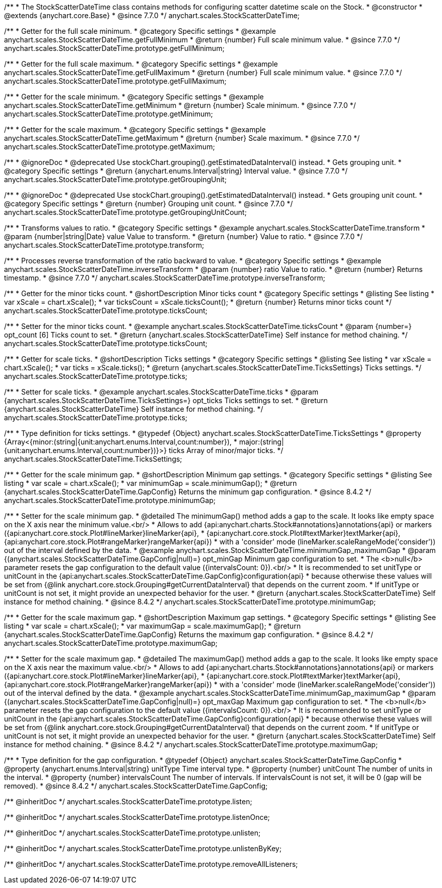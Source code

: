/**
 * The StockScatterDateTime class contains methods for configuring scatter datetime scale on the Stock.
 * @constructor
 * @extends {anychart.core.Base}
 * @since 7.7.0
 */
anychart.scales.StockScatterDateTime;


//----------------------------------------------------------------------------------------------------------------------
//
//  anychart.scales.StockScatterDateTime.prototype.getFullMinimum
//
//----------------------------------------------------------------------------------------------------------------------

/**
 * Getter for the full scale minimum.
 * @category Specific settings
 * @example anychart.scales.StockScatterDateTime.getFullMinimum
 * @return {number} Full scale minimum value.
 * @since 7.7.0
 */
anychart.scales.StockScatterDateTime.prototype.getFullMinimum;


//----------------------------------------------------------------------------------------------------------------------
//
//  anychart.scales.StockScatterDateTime.prototype.getFullMaximum
//
//----------------------------------------------------------------------------------------------------------------------

/**
 * Getter for the full scale maximum.
 * @category Specific settings
 * @example anychart.scales.StockScatterDateTime.getFullMaximum
 * @return {number} Full scale minimum value.
 * @since 7.7.0
 */
anychart.scales.StockScatterDateTime.prototype.getFullMaximum;


//----------------------------------------------------------------------------------------------------------------------
//
//  anychart.scales.StockScatterDateTime.prototype.getMinimum
//
//----------------------------------------------------------------------------------------------------------------------

/**
 * Getter for the scale minimum.
 * @category Specific settings
 * @example anychart.scales.StockScatterDateTime.getMinimum
 * @return {number} Scale minimum.
 * @since 7.7.0
 */
anychart.scales.StockScatterDateTime.prototype.getMinimum;


//----------------------------------------------------------------------------------------------------------------------
//
//  anychart.scales.StockScatterDateTime.prototype.getMaximum
//
//----------------------------------------------------------------------------------------------------------------------

/**
 * Getter for the scale maximum.
 * @category Specific settings
 * @example anychart.scales.StockScatterDateTime.getMaximum
 * @return {number} Scale maximum.
 * @since 7.7.0
 */
anychart.scales.StockScatterDateTime.prototype.getMaximum;


//----------------------------------------------------------------------------------------------------------------------
//
//  anychart.scales.StockScatterDateTime.prototype.getGroupingUnit
//
//----------------------------------------------------------------------------------------------------------------------

/**
 * @ignoreDoc
 * @deprecated Use stockChart.grouping().getEstimatedDataInterval() instead.
 * Gets grouping unit.
 * @category Specific settings
 * @return {anychart.enums.Interval|string} Interval value.
 * @since 7.7.0
 */
anychart.scales.StockScatterDateTime.prototype.getGroupingUnit;


//----------------------------------------------------------------------------------------------------------------------
//
//  anychart.scales.StockScatterDateTime.prototype.getGroupingUnitCount
//
//----------------------------------------------------------------------------------------------------------------------

/**
 * @ignoreDoc
 * @deprecated Use stockChart.grouping().getEstimatedDataInterval() instead.
 * Gets grouping unit count.
 * @category Specific settings
 * @return {number} Grouping unit count.
 * @since 7.7.0
 */
anychart.scales.StockScatterDateTime.prototype.getGroupingUnitCount;


//----------------------------------------------------------------------------------------------------------------------
//
//  anychart.scales.StockScatterDateTime.prototype.transform
//
//----------------------------------------------------------------------------------------------------------------------

/**
 * Transforms values to ratio.
 * @category Specific settings
 * @example anychart.scales.StockScatterDateTime.transform
 * @param {number|string|Date} value Value to transform.
 * @return {number} Value to ratio.
 * @since 7.7.0
 */
anychart.scales.StockScatterDateTime.prototype.transform;


//----------------------------------------------------------------------------------------------------------------------
//
//  anychart.scales.StockScatterDateTime.prototype.inverseTransform
//
//----------------------------------------------------------------------------------------------------------------------

/**
 * Processes reverse transformation of the ratio backward to value.
 * @category Specific settings
 * @example anychart.scales.StockScatterDateTime.inverseTransform
 * @param {number} ratio Value to ratio.
 * @return {number} Returns timestamp.
 * @since 7.7.0
 */
anychart.scales.StockScatterDateTime.prototype.inverseTransform;

//----------------------------------------------------------------------------------------------------------------------
//
//  anychart.scales.StockScatterDateTime.prototype.ticksCount
//
//----------------------------------------------------------------------------------------------------------------------

/**
 * Getter for the minor ticks count.
 * @shortDescription Minor ticks count
 * @category Specific settings
 * @listing See listing
 * var xScale = chart.xScale();
 * var ticksCount = xScale.ticksCount();
 * @return {number} Returns minor ticks count
 */
anychart.scales.StockScatterDateTime.prototype.ticksCount;

/**
 * Setter for the minor ticks count.
 * @example anychart.scales.StockScatterDateTime.ticksCount
 * @param {number=} opt_count [6] Ticks count to set.
 * @return {anychart.scales.StockScatterDateTime} Self instance for method chaining.
 */
anychart.scales.StockScatterDateTime.prototype.ticksCount;

//----------------------------------------------------------------------------------------------------------------------
//
//  anychart.scales.StockScatterDateTime.prototype.ticks
//
//----------------------------------------------------------------------------------------------------------------------


/**
 * Getter for scale ticks.
 * @shortDescription Ticks settings
 * @category Specific settings
 * @listing See listing
 * var xScale = chart.xScale();
 * var ticks = xScale.ticks();
 * @return {anychart.scales.StockScatterDateTime.TicksSettings} Ticks settings.
 */
anychart.scales.StockScatterDateTime.prototype.ticks;

/**
 * Setter for scale ticks.
 * @example anychart.scales.StockScatterDateTime.ticks
 * @param {anychart.scales.StockScatterDateTime.TicksSettings=} opt_ticks Ticks settings to set.
 * @return {anychart.scales.StockScatterDateTime} Self instance for method chaining.
 */
anychart.scales.StockScatterDateTime.prototype.ticks;

//----------------------------------------------------------------------------------------------------------------------
//
//  anychart.scales.StockScatterDateTime.TicksSettings
//
//----------------------------------------------------------------------------------------------------------------------

/**
 * Type definition for ticks settings.
 * @typedef {Object} anychart.scales.StockScatterDateTime.TicksSettings
 * @property {Array<{minor:(string|{unit:anychart.enums.Interval,count:number}),
 * major:(string|{unit:anychart.enums.Interval,count:number})}>} ticks Array of minor/major ticks.
 */
anychart.scales.StockScatterDateTime.TicksSettings;



//----------------------------------------------------------------------------------------------------------------------
//
//  anychart.scales.StockScatterDateTime.minimumGap
//
//----------------------------------------------------------------------------------------------------------------------

/**
 * Getter for the scale minimum gap.
 * @shortDescription Minimum gap settings.
 * @category Specific settings
 * @listing See listing
 * var scale = chart.xScale();
 * var minimumGap = scale.minimumGap();
 * @return {anychart.scales.StockScatterDateTime.GapConfig} Returns the minimum gap configuration.
 * @since 8.4.2
 */
anychart.scales.StockScatterDateTime.prototype.minimumGap;

/**
 * Setter for the scale minimum gap.
 * @detailed The minimumGap() method adds a gap to the scale. It looks like empty space on the X axis near the minimum value.<br/>
 * Allows to add {api:anychart.charts.Stock#annotations}annotations{api} or markers ({api:anychart.core.stock.Plot#lineMarker}lineMarker{api},
 * {api:anychart.core.stock.Plot#textMarker}textMarker{api}, {api:anychart.core.stock.Plot#rangeMarker}rangeMarker{api})
 * with a 'consider' mode (lineMarker.scaleRangeMode('consider')) out of the interval defined by the data.
 * @example anychart.scales.StockScatterDateTime.minimumGap_maximumGap
 * @param {(anychart.scales.StockScatterDateTime.GapConfig|null)=} opt_minGap Minimum gap configuration to set.
 * The <b>null</b> parameter resets the gap configuration to the default value ({intervalsCount: 0}).<br/>
 * It is recommended to set unitType or unitCount in the {api:anychart.scales.StockScatterDateTime.GapConfig}configuration{api}
 * because otherwise these values will be set from {@link anychart.core.stock.Grouping#getCurrentDataInterval} that depends on the current zoom.
 * If unitType or unitCount is not set, it might provide an unexpected behavior for the user.
 * @return {anychart.scales.StockScatterDateTime} Self instance for method chaining.
 * @since 8.4.2
 */
anychart.scales.StockScatterDateTime.prototype.minimumGap;

//----------------------------------------------------------------------------------------------------------------------
//
//  anychart.scales.StockScatterDateTime.maximumGap
//
//----------------------------------------------------------------------------------------------------------------------

/**
 * Getter for the scale maximum gap.
 * @shortDescription Maximum gap settings.
 * @category Specific settings
 * @listing See listing
 * var scale = chart.xScale();
 * var maximumGap = scale.maximumGap();
 * @return {anychart.scales.StockScatterDateTime.GapConfig} Returns the maximum gap configuration.
 * @since 8.4.2
 */
anychart.scales.StockScatterDateTime.prototype.maximumGap;

/**
 * Setter for the scale maximum gap.
 * @detailed The maximumGap() method adds a gap to the scale. It looks like empty space on the X axis near the maximum value.<br/>
 * Allows to add {api:anychart.charts.Stock#annotations}annotations{api} or markers ({api:anychart.core.stock.Plot#lineMarker}lineMarker{api},
 * {api:anychart.core.stock.Plot#textMarker}textMarker{api}, {api:anychart.core.stock.Plot#rangeMarker}rangeMarker{api})
 * with a 'consider' mode (lineMarker.scaleRangeMode('consider')) out of the interval defined by the data.
 * @example anychart.scales.StockScatterDateTime.minimumGap_maximumGap
 * @param {(anychart.scales.StockScatterDateTime.GapConfig|null)=} opt_maxGap Maximum gap configuration to set.
 * The <b>null</b> parameter resets the gap configuration to the default value ({intervalsCount: 0}).<br/>
 * It is recommended to set unitType or unitCount in the {api:anychart.scales.StockScatterDateTime.GapConfig}configuration{api}
 * because otherwise these values will be set from {@link anychart.core.stock.Grouping#getCurrentDataInterval} that depends on the current zoom.
 * If unitType or unitCount is not set, it might provide an unexpected behavior for the user.
 * @return {anychart.scales.StockScatterDateTime} Self instance for method chaining.
 * @since 8.4.2
 */
anychart.scales.StockScatterDateTime.prototype.maximumGap;

/**
 * Type definition for the gap configuration.
 * @typedef {Object} anychart.scales.StockScatterDateTime.GapConfig
 * @property {anychart.enums.Interval|string} unitType Time interval type.
 * @property {number} unitCount The number of units in the interval.
 * @property {number} intervalsCount The number of intervals. If intervalsCount is not set, it will be 0 (gap will be removed).
 * @since 8.4.2
 */
anychart.scales.StockScatterDateTime.GapConfig;

/** @inheritDoc */
anychart.scales.StockScatterDateTime.prototype.listen;

/** @inheritDoc */
anychart.scales.StockScatterDateTime.prototype.listenOnce;

/** @inheritDoc */
anychart.scales.StockScatterDateTime.prototype.unlisten;

/** @inheritDoc */
anychart.scales.StockScatterDateTime.prototype.unlistenByKey;

/** @inheritDoc */
anychart.scales.StockScatterDateTime.prototype.removeAllListeners;



